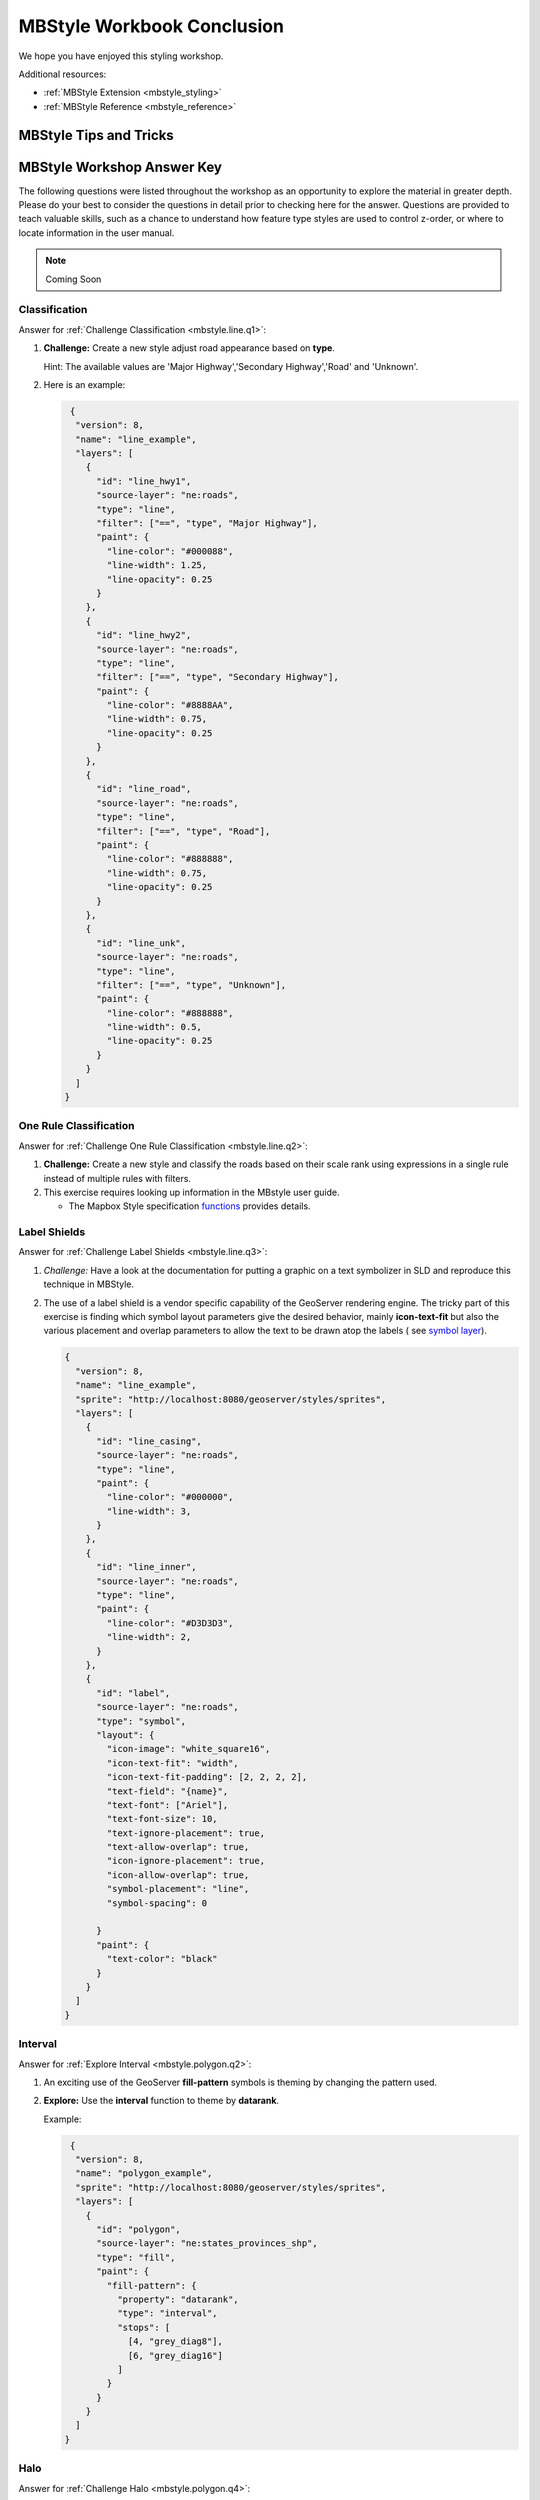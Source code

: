 .. _styling_workshop_mbstyle_done:

MBStyle Workbook Conclusion
===========================

We hope you have enjoyed this styling workshop.

Additional resources:

* :ref:`MBStyle Extension <mbstyle_styling>`
* :ref:`MBStyle Reference <mbstyle_reference>`

MBStyle Tips and Tricks
-----------------------

MBStyle Workshop Answer Key
---------------------------

The following questions were listed throughout the workshop as an opportunity to explore the material in greater depth. Please do your best to consider the questions in detail prior to checking here for the answer. Questions are provided to teach valuable skills, such as a chance to understand how feature type styles are used to control z-order, or where to locate information in the user manual.


.. note:: Coming Soon


.. _mbstyle.line.a1:

Classification
^^^^^^^^^^^^^^

Answer for :ref:`Challenge Classification <mbstyle.line.q1>`:

#. **Challenge:** Create a new style adjust road appearance based on **type**.

   .. image:: ../style/img/line_type.png

   Hint: The available values are 'Major Highway','Secondary Highway','Road' and 'Unknown'.

#. Here is an example:
  
   .. code-block:: json

       {
        "version": 8,
        "name": "line_example",
        "layers": [
          {
            "id": "line_hwy1",
            "source-layer": "ne:roads",
            "type": "line",
            "filter": ["==", "type", "Major Highway"],
            "paint": {
              "line-color": "#000088",
              "line-width": 1.25,
              "line-opacity": 0.25 
            }
          },
          {
            "id": "line_hwy2",
            "source-layer": "ne:roads",
            "type": "line",
            "filter": ["==", "type", "Secondary Highway"],
            "paint": {
              "line-color": "#8888AA",
              "line-width": 0.75,
              "line-opacity": 0.25
            }
          },
          {
            "id": "line_road",
            "source-layer": "ne:roads",
            "type": "line",
            "filter": ["==", "type", "Road"],
            "paint": {
              "line-color": "#888888",
              "line-width": 0.75,
              "line-opacity": 0.25
            }
          },
          {
            "id": "line_unk",
            "source-layer": "ne:roads",
            "type": "line",
            "filter": ["==", "type", "Unknown"],
            "paint": {
              "line-color": "#888888",
              "line-width": 0.5,
              "line-opacity": 0.25
            }
          }
        ]
      }

.. _mbstyle.line.a2:

One Rule Classification
^^^^^^^^^^^^^^^^^^^^^^^

Answer for :ref:`Challenge One Rule Classification <mbstyle.line.q2>`:

#. **Challenge:** Create a new style and classify the roads based on their scale rank using expressions in a single rule instead of multiple rules with filters.

#. This exercise requires looking up information in the MBstyle user guide.
   
   * The Mapbox Style specification `functions <https://www.mapbox.com/mapbox-gl-js/style-spec/#other-function>`_ provides details.

.. _mbstyle.line.a3:

Label Shields
^^^^^^^^^^^^^

Answer for :ref:`Challenge Label Shields <mbstyle.line.q3>`:

#. *Challenge:* Have a look at the documentation for putting a graphic on a text symbolizer in SLD and reproduce this technique in MBStyle.

   .. image:: ../style/img/line_shield.png

#. The use of a label shield is a vendor specific capability of the GeoServer rendering engine. The tricky part of this exercise is finding which symbol layout parameters give the desired behavior, mainly **icon-text-fit** but also the various placement and overlap parameters to allow the text to be drawn atop the labels ( see `symbol layer <https://www.mapbox.com/mapbox-gl-js/style-spec/#layers-symbol>`_).
      
   .. code-block:: json
 
      {
        "version": 8,
        "name": "line_example",
        "sprite": "http://localhost:8080/geoserver/styles/sprites",
        "layers": [
          {
            "id": "line_casing",
            "source-layer": "ne:roads",
            "type": "line",
            "paint": {
              "line-color": "#000000",
              "line-width": 3,
            }
          },
          {
            "id": "line_inner",
            "source-layer": "ne:roads",
            "type": "line",
            "paint": {
              "line-color": "#D3D3D3",
              "line-width": 2,
            }
          },
          {
            "id": "label",
            "source-layer": "ne:roads",
            "type": "symbol",
            "layout": {
              "icon-image": "white_square16",
              "icon-text-fit": "width",
              "icon-text-fit-padding": [2, 2, 2, 2],
              "text-field": "{name}",
              "text-font": ["Ariel"],
              "text-font-size": 10,
              "text-ignore-placement": true,
              "text-allow-overlap": true,
              "icon-ignore-placement": true,
              "icon-allow-overlap": true,
              "symbol-placement": "line",
              "symbol-spacing": 0
              
            }
            "paint": {
              "text-color": "black"
            }
          }
        ]
      }

.. _mbstyle.polygon.a2:

Interval
^^^^^^^^

Answer for :ref:`Explore Interval <mbstyle.polygon.q2>`:

#. An exciting use of the GeoServer **fill-pattern** symbols is theming by changing the pattern used.

#. **Explore:** Use the **interval** function to theme by **datarank**.

   .. image:: ../style/img/polygon_categorize.png

   Example:

   .. code-block:: json

       {
        "version": 8,
        "name": "polygon_example",
        "sprite": "http://localhost:8080/geoserver/styles/sprites",
        "layers": [
          {
            "id": "polygon",
            "source-layer": "ne:states_provinces_shp",
            "type": "fill",
            "paint": {
              "fill-pattern": {
                "property": "datarank",
                "type": "interval",
                "stops": [
                  [4, "grey_diag8"],
                  [6, "grey_diag16"]
                ]
              }
            }
          }
        ]
      }

.. _mbstyle.polygon.a4:

Halo
^^^^

Answer for :ref:`Challenge Halo <mbstyle.polygon.q4>`:

#. The halo example used the fill color and opacity for a muted halo, while this improved readability it did not bring attention to our labels.

   A common design choice for emphasis is to outline the text in a contrasting color.
   
#. **Challenge:** Produce a map that uses a white halo around black text.

   Here is an example:
 
   .. code-block:: json

      {
        "version": 8,
        "name": "polygon_example",
        "layers": [
          {
            "id": "polygon_fill",
            "source-layer": "ne:states_provinces_shp",
            "type": "fill",
            "paint": {
              "fill-color": "#7EB5D3",
              "fill-outline-color": "gray"
            }
          },
          {
            "id": "polygon_label",
            "source-layer": "ne:states_provinces_shp",
            "type": "symbol",
            "layout": {
              "text-field": "{name}",
              "text-anchor": "center"
              "text-max-width": 14,
              "text-font": ["Arial"]
            },
            "paint": {
              "text-color": "white",
              "text-halo-color": "black",
              "text-halo-width": 1
              
            }
          }
        ]
      }

.. _mbstyle.polygon.a5:

Theming using Multiple Attributes
^^^^^^^^^^^^^^^^^^^^^^^^^^^^^^^^^

Answer for :ref:`Challenge Theming using Multiple Attributes <mbstyle.polygon.q5>`:

#. A powerful tool is theming using multiple attributes. This is an important concept allowing map readers to perform "integration by eyeball" (detecting correlations between attribute values information).

#. **Challenge:** Combine the **mapcolor9** and **datarank** examples to reproduce the following map.

   .. image:: ../style/img/polygon_multitheme.png

   This should be a cut and paste using the ``categorical`` example, and ``interval`` examples already provided.
 
   .. code-block:: json

      {
        "version": 8,
        "name": "polygon_example",
        "sprite": "http://localhost:8080/geoserver/styles/sprites",
        "layers": [
          {
            "id": "polygon",
            "source-layer": "ne:states_provinces_shp",
            "type": "fill",
            "paint": {
              "fill-color": {
                "property": "mapcolor9",
                "type": "categorical",
                "stops": [
                  [1, "#8dd3c7"],
                  [2, "#ffffb3"],
                  [3, "#bebada"],
                  [4, "#fb8072"],
                  [5, "#80b1d3"],
                  [6, "#fdb462"],
                  [7, "#b3de69"],
                  [8, "#fccde5"],
                  [9, "#d9d9d9"]
                ]
              },
              "fill-outline-color": "gray"
            }
          },
          {
            "id": "polygon",
            "source-layer": "ne:states_provinces_shp",
            "type": "fill",
            "paint": {
              "fill-pattern": {
                "property": "datarank",
                "type": "interval",
                "stops": [
                  [4, "grey_diag8"],
                  [6, "grey_diag16"]
                ]
              }
            }
          }
        ]
      }

.. _mbstyle.polygon.a6:

Use of Z-Index
^^^^^^^^^^^^^^

Answer for :ref:`Challenge Use of Z-Index <mbstyle.polygon.q6>`:

#. Using multiple **layers** to simulate line string casing. The resulting effect is similar to text halos - providing breathing space around complex line work allowing it to stand out.
   
#. **Challenge:** Use what you know of LineString rendering order to reproduce the following map:

   .. image:: ../style/img/polygon_zorder.png

   This is much easier when using MBStyle, where z-order is controlled by layer.

   .. code-block:: json

     {
        "version": 8,
        "name": "polygon_example",
        "sprite": "http://localhost:8080/geoserver/styles/sprites",
        "layers": [
          {
            "id": "polygon_fill",
            "source-layer": "ne:states_provinces_shp",
            "type": "fill",
            "paint": {
              "fill-color": "lightgrey",
            }
          },
          {
            "id": "polygon_pattern",
            "source-layer": "ne:states_provinces_shp",
            "type": "fill",
            "paint": {
              "fill-pattern": "grey_diag16"
            }
          }
          {
            "id": "polygon_casing",
            "source-layer": "ne:states_provinces_shp",
            "type": "line",
            "paint": {
              "line-color": "lightgrey",
              "line-width": 6
            }
          },
          {
            "id": "polygon_outline",
            "source-layer": "ne:states_provinces_shp",
            "type": "line",
            "paint": {
              "line-color": "black",
              "line-width": 1.5
            }
          }
        ]
      }
   
   The structure of the legend graphic provides an indication on what is going on.

.. _mbstyle.point.a1:

Geometry Location
^^^^^^^^^^^^^^^^^

Answer for :ref:`Challenge Geometry Location <mbstyle.point.q1>`:

#. The **symbol** layer can be used to render any geometry content.

#. **Challenge:** Try this yourself by rendering polygon data using a **symbol** layer.
   
   This can be done one of two ways:
   
   * Changing the association of a polygon layer, such as ``ne:states_provinces_shp`` to point_example and using the layer preview page.
   * Changing the :guilabel:`Layer Preview` tab to a polygon layer, such as ``ne:states_provinces_shp``.
   
   The important thing to notice is that the centroid of each polygon is used as a point location.

.. note :: A layer in an MBStyle is not the same as a layer in GeoServer. A GeoServer layer is a raster or vector dataset that represents a collection of geographic features. A MBStyle layer is a block of styling information, similar to a SLD Symbolizer.

.. _mbstyle.point.a2:

Dynamic Symbolization
^^^^^^^^^^^^^^^^^^^^^

Answer for :ref:`Explore Dynamic Symbolization <mbstyle.point.q2>`:

#. ``icon-image`` provides an opportunity for dynamic symbolization.

   This is accomplished by using a function for the value of ``icon-image``:

    .. code-block:: json

       {
         "version": 8,
         "name": "point_example",
         "sprite": "http://localhost:8080/geoserver/styles/sprites",
         "layers": [
           {
             "id": "point_capital",
             "type": "symbol",
             "source-layer": "ne:populated_places",
             "layout": {
               "icon-image": {
                 "type": "categorical",
                 "property": "FEATURECLA",
                 "default": "grey_circle",
                 "stops": [
                   ["Admin-0 capital", "star"]
                 ]
               }
             }
           }
         ]
       }
   
#. **Challenge:** Use this approach to rewrite the *Dynamic Styling* example.

   Example available here :download:`point_example.json <../files/point_example2.json>` :
   
   .. code-block: json
   
       {
         "id": "point_example",
         "type": "symbol",
         "source-layer": "ne:populated_places",
         "layout": {
           "icon-image": {
             "type": "categorical",
             "property": "FEATURECLA",
             "default": "grey_circle",
             "stops": [
               ["Admin-0 capital", "star"]
             ]
           },
           "icon-size": {
             "property": "SCALERANK",
             "type": "exponential",
             "stops": [
               [0, 2.5],
               [10, 1]
             ]
           },
         }
       }


.. _mbstyle.raster.a4:

Raster Opacity
^^^^^^^^^^^^^^

Discussion for :ref:`Challenge Raster Opacity <mbstyle.raster.q4>`:

#. There is a quick way to make raster data transparent, raster **opacity** property works in the same fashion as with vector data. The raster as a whole will be drawn partially transparent allow content from other layers to provide context.

#. **Challenge:** Can you think of an example where this would be useful?

   This is difficult as raster data is usually provided for use as a basemap, with layers being drawn over top.
   
   The most obvious example here is the display of weather systems, or model output such as fire danger. By drawing the raster with some transparency, the landmass can be shown for context.
